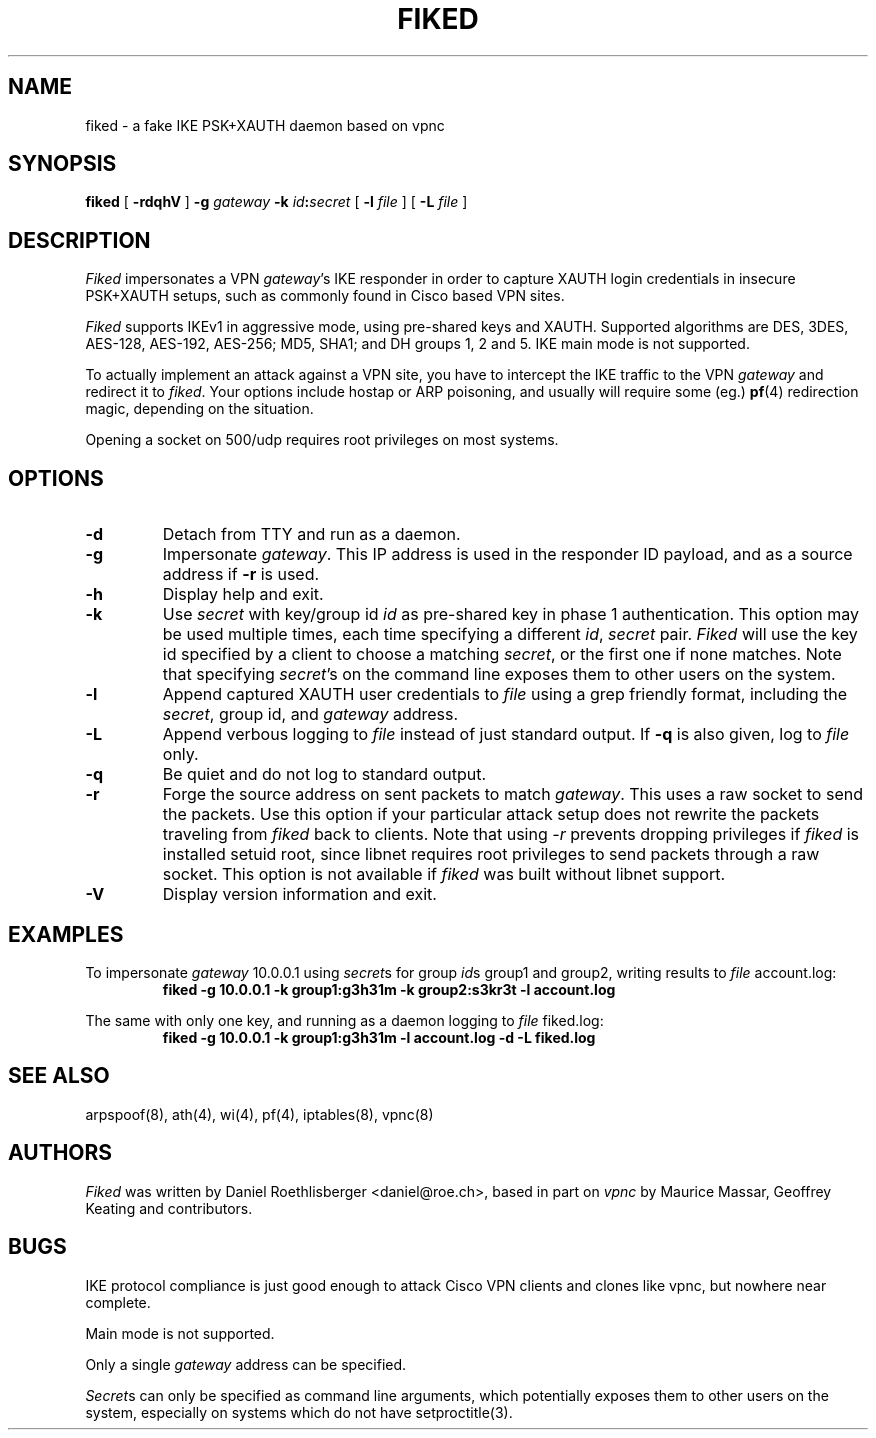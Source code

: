 .\" fiked - a fake IKE PSK+XAUTH daemon based on vpnc
.\" Copyright (C) 2005, Daniel Roethlisberger <daniel@roe.ch>
.\" 
.\" This program is free software; you can redistribute it and/or modify
.\" it under the terms of the GNU General Public License as published by
.\" the Free Software Foundation; either version 2 of the License, or
.\" (at your option) any later version.
.\" 
.\" This program is distributed in the hope that it will be useful,
.\" but WITHOUT ANY WARRANTY; without even the implied warranty of
.\" MERCHANTABILITY or FITNESS FOR A PARTICULAR PURPOSE.  See the
.\" GNU General Public License for more details.
.\" 
.\" You should have received a copy of the GNU General Public License
.\" along with this program; if not, see http://www.gnu.org/copyleft/
.\" 
.\" $Id$
.\"
.TH FIKED 1  "1 November 2005"
.SH NAME
fiked \- a fake IKE PSK+XAUTH daemon based on vpnc
.SH SYNOPSIS
.na
.B fiked
[
.B \-rdqhV
]
.B \-g
.I gateway
.B \-k
\fIid\fP\fB:\fP\fIsecret\fP [
.B \-l
.I file
] [
.B \-L
.I file
]
.br
.ad
.SH DESCRIPTION
.LP
\fIFiked\fP impersonates a VPN \fIgateway\fP's IKE responder in order to
capture XAUTH login credentials in insecure PSK+XAUTH setups, such as
commonly found in Cisco based VPN sites.
.LP
\fIFiked\fP supports IKEv1 in aggressive mode, using pre-shared keys and
XAUTH.  Supported algorithms are DES, 3DES, AES-128, AES-192, AES-256;
MD5, SHA1; and DH groups 1, 2 and 5.  IKE main mode is not supported.
.LP
To actually implement an attack against a VPN site, you have to intercept
the IKE traffic to the VPN \fIgateway\fP and redirect it to \fIfiked\fP.
Your options include hostap or ARP poisoning, and usually will require
some (eg.)
.BR pf (4)
redirection magic, depending on the situation.
.LP
Opening a socket on 500/udp requires root privileges on most systems.
.SH OPTIONS
.TP
.B \-d
Detach from TTY and run as a daemon.
.TP
.B \-g
Impersonate \fIgateway\fP.  This IP address is used in the responder ID
payload, and as a source address if
.B \-r
is used.
.TP
.B \-h
Display help and exit.
.TP
.B \-k
Use \fIsecret\fP with key/group id \fIid\fP as pre-shared key in phase 1
authentication.  This option may be used multiple times, each time
specifying a different \fIid\fP, \fIsecret\fP pair.
\fIFiked\fP will use the key id specified by a client to choose a
matching \fIsecret\fP, or the first one if none matches.
Note that specifying \fIsecret\fP's on the command line exposes them to
other users on the system.
.TP
.B \-l
Append captured XAUTH user credentials to \fIfile\fP using a grep friendly
format, including the \fIsecret\fP, group id, and \fIgateway\fP address.
.TP
.B \-L
Append verbous logging to \fIfile\fP instead of just standard output.  If
.B \-q
is also given, log to \fIfile\fP only.
.TP
.B \-q
Be quiet and do not log to standard output.
.TP
.B \-r
Forge the source address on sent packets to match \fIgateway\fP.  This
uses a raw socket to send the packets.  Use this option if your
particular attack setup does not rewrite the packets traveling from
\fIfiked\fP back to clients.
Note that using \fI-r\fP prevents dropping privileges if \fIfiked\fP is
installed setuid root, since libnet requires root privileges to send
packets through a raw socket.
This option is not available if \fIfiked\fP was built without libnet
support.
.TP
.B \-V
Display version information and exit.
.SH EXAMPLES
.LP
To impersonate \fIgateway\fP 10.0.0.1 using \fIsecret\fPs for group
\fIid\fPs group1 and group2, writing results to \fIfile\fP account.log:
.RS
.nf
\fBfiked -g 10.0.0.1 -k group1:g3h31m -k group2:s3kr3t -l account.log\fP
.fi
.RE
.LP
The same with only one key, and running as a daemon logging to
\fIfile\fP fiked.log:
.RS
.nf
\fBfiked -g 10.0.0.1 -k group1:g3h31m -l account.log -d -L fiked.log\fP
.fi
.RE
.SH "SEE ALSO"
arpspoof(8), ath(4), wi(4), pf(4), iptables(8), vpnc(8)
.SH AUTHORS
\fIFiked\fP was written by Daniel Roethlisberger <daniel@roe.ch>, based in
part on \fIvpnc\fP by Maurice Massar, Geoffrey Keating and contributors.
.SH BUGS
IKE protocol compliance is just good enough to attack Cisco VPN clients and
clones like vpnc, but nowhere near complete.
.LP
Main mode is not supported.
.LP
Only a single \fIgateway\fP address can be specified.
.LP
\fISecret\fPs can only be specified as command line arguments, which
potentially exposes them to other users on the system, especially on
systems which do not have setproctitle(3).
